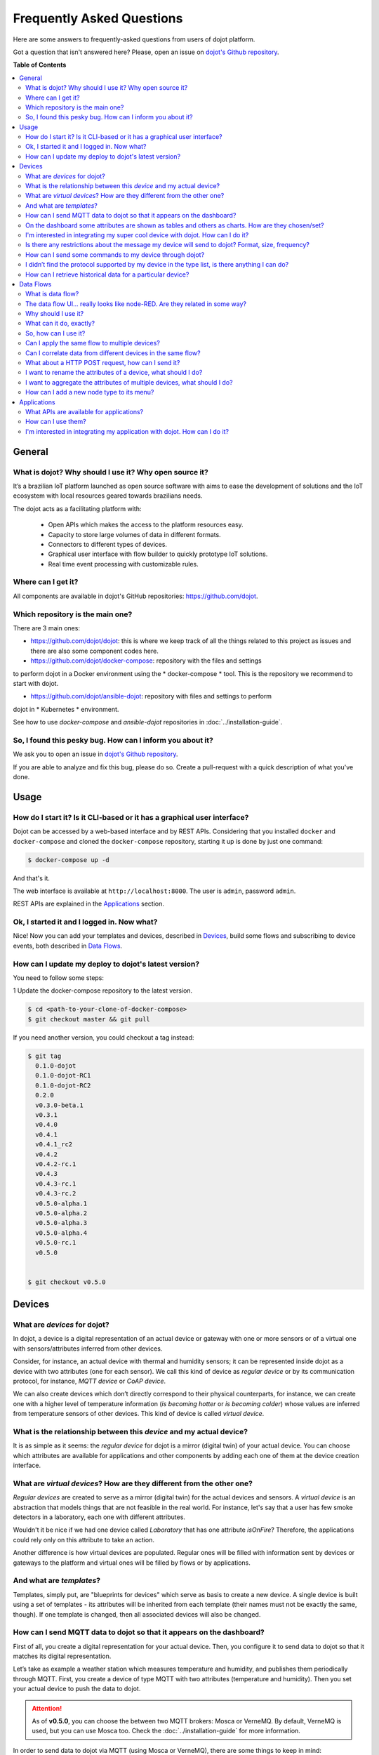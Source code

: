 .. _faq:

Frequently Asked Questions
==========================

Here are some answers to frequently-asked questions from users of dojot
platform.

Got a question that isn't answered here? Please, open an issue on `dojot's Github repository
<http://github.com/dojot/dojot>`_.

**Table of Contents**

.. contents::
  :local:

General
-------
.. _general:

What is dojot? Why should I use it? Why open source it?
^^^^^^^^^^^^^^^^^^^^^^^^^^^^^^^^^^^^^^^^^^^^^^^^^^^^^^^

It’s a brazilian IoT platform launched as open source software with aims to
ease the development of solutions and the IoT ecosystem with local resources
geared towards brazilians needs.

The dojot acts as a facilitating platform with:

  - Open APIs which makes the access to the platform resources easy.
  - Capacity to store large volumes of data in different formats.
  - Connectors to different types of devices.
  - Graphical user interface with flow builder to quickly prototype IoT solutions.
  - Real time event processing with customizable rules.

Where can I get it?
^^^^^^^^^^^^^^^^^^^

All components are available in dojot's GitHub repositories: `<https://github.com/dojot>`_.

Which repository is the main one?
^^^^^^^^^^^^^^^^^^^^^^^^^^^^^^^^^

There are 3 main ones:

- `<https://github.com/dojot/dojot>`_: this is where we keep track of all the
  things related to this project as issues and there are also some component codes here.

- `<https://github.com/dojot/docker-compose>`_: repository with the files and settings 
to perform dojot in a Docker environment using the * docker-compose * tool. This is the 
repository we recommend to start with dojot.

- `<https://github.com/dojot/ansible-dojot>`_: repository with files and settings to perform 
dojot in * Kubernetes * environment.

See how to use *docker-compose* and *ansible-dojot* repositories in :doc:`../installation-guide`.

So, I found this pesky bug. How can I inform you about it?
^^^^^^^^^^^^^^^^^^^^^^^^^^^^^^^^^^^^^^^^^^^^^^^^^^^^^^^^^^

We ask you to open an issue in `dojot's Github repository
<http://github.com/dojot/dojot>`_.

If you are able to analyze and fix this bug, please do so. Create a
pull-request with a quick description of what you've done.

Usage
-----
.. _usage:

How do I start it? Is it CLI-based or it has a graphical user interface?
^^^^^^^^^^^^^^^^^^^^^^^^^^^^^^^^^^^^^^^^^^^^^^^^^^^^^^^^^^^^^^^^^^^^^^^^

Dojot can be accessed by a web-based interface and by REST APIs.
Considering that you installed ``docker`` and ``docker-compose`` and cloned the
``docker-compose`` repository, starting it up is done by just one command:

.. code-block:: bash

   $ docker-compose up -d

And that's it.

The web interface is available at ``http://localhost:8000``. The user is
``admin``, password ``admin``.

REST APIs are explained in the `Applications`_ section.

Ok, I started it and I logged in. Now what?
^^^^^^^^^^^^^^^^^^^^^^^^^^^^^^^^^^^^^^^^^^^

Nice! Now you can add your templates and devices, described in `Devices`_,
build some flows and subscribing to device events, both described in `Data
Flows`_.

How can I update my deploy to dojot's latest version?
^^^^^^^^^^^^^^^^^^^^^^^^^^^^^^^^^^^^^^^^^^^^^^^^^^^^^

You need to follow some steps:

1 Update the docker-compose repository to the latest version.

.. code-block:: bash

  $ cd <path-to-your-clone-of-docker-compose>
  $ git checkout master && git pull


If you need another version, you could checkout a tag instead:

.. code-block:: bash

  $ git tag
    0.1.0-dojot
    0.1.0-dojot-RC1
    0.1.0-dojot-RC2
    0.2.0
    v0.3.0-beta.1
    v0.3.1
    v0.4.0
    v0.4.1
    v0.4.1_rc2
    v0.4.2
    v0.4.2-rc.1
    v0.4.3
    v0.4.3-rc.1
    v0.4.3-rc.2
    v0.5.0-alpha.1
    v0.5.0-alpha.2
    v0.5.0-alpha.3
    v0.5.0-alpha.4
    v0.5.0-rc.1
    v0.5.0


  $ git checkout v0.5.0


Devices
-------
.. _devices:

What are *devices* for dojot?
^^^^^^^^^^^^^^^^^^^^^^^^^^^^^

In dojot, a device is a digital representation of an actual device or gateway
with one or more sensors or of a virtual one with sensors/attributes inferred
from other devices.

Consider, for instance, an actual device with thermal and humidity sensors; it
can be represented inside dojot as a device with two attributes (one for each
sensor). We call this kind of device as *regular device* or by its
communication protocol, for instance, *MQTT device* or *CoAP device*.

We can also create devices which don’t directly correspond to their physical
counterparts, for instance, we can create one with a higher level of
temperature information (*is becoming hotter* or *is becoming colder*) whose
values are inferred from temperature sensors of other devices. This kind of
device is called *virtual device*.

What is the relationship between this *device* and my actual device?
^^^^^^^^^^^^^^^^^^^^^^^^^^^^^^^^^^^^^^^^^^^^^^^^^^^^^^^^^^^^^^^^^^^^

It is as simple as it seems: the *regular device* for dojot is a mirror
(digital twin) of your actual device. You can choose which attributes are
available for applications and other components by adding each one of them at
the device creation interface.

What are *virtual devices*? How are they different from the other one?
^^^^^^^^^^^^^^^^^^^^^^^^^^^^^^^^^^^^^^^^^^^^^^^^^^^^^^^^^^^^^^^^^^^^^^

*Regular devices* are created to serve as a mirror (digital twin) for the
actual devices and sensors. A *virtual device* is an abstraction that models
things that are not feasible in the real world. For instance, let's say that a
user has few smoke detectors in a laboratory, each one with different
attributes.

Wouldn't it be nice if we had one device called *Laboratory* that has one
attribute *isOnFire*? Therefore, the applications could rely only on this
attribute to take an action.

Another difference is how virtual devices are populated. Regular ones will be
filled with information sent by devices or gateways to the platform and virtual
ones will be filled by flows or by applications.


And what are *templates*?
^^^^^^^^^^^^^^^^^^^^^^^^^

Templates, simply put, are "blueprints for devices" which serve as basis to
create a new device. A single device is built using a set of templates - its
attributes will be inherited from each template (their names must not be
exactly the same, though). If one template is changed, then all associated
devices will also be changed.


How can I send MQTT data to dojot so that it appears on the dashboard?
^^^^^^^^^^^^^^^^^^^^^^^^^^^^^^^^^^^^^^^^^^^^^^^^^^^^^^^^^^^^^^^^^^^^^^

First of all, you create a digital representation for your actual device. Then,
you configure it to send data to dojot so that it matches its digital
representation.

Let’s take as example a weather station which measures temperature and
humidity, and publishes them periodically through MQTT. First, you create a
device of type MQTT with two attributes (temperature and humidity). Then you
set your actual device to push the data to dojot.

.. ATTENTION::
  As of **v0.5.0**, you can choose the between two MQTT brokers: Mosca or VerneMQ. By default,
  VerneMQ is used, but you can use Mosca too. Check the :doc:`../installation-guide` for more information.

In order to send data to dojot via MQTT (using Mosca or VerneMQ), there are some
things to keep in mind:

- When using Mosca, the topic should look like ``/<tenant>/<device-id>/attrs`` (e.g.:
  ``/admin/efac/attrs``). Depending on how IoT agent MQTT was started (more strict), the client ID
  must also be set to ``<tenant>:<device-id>``, such as ``admin:efac``.

- When using VerneMQ, the topic should look like ``<tenant>:<device-id>/attrs`` (e.g.:
  ``admin:efac/attrs``). You must also set the username for the client as ``<tenant>:<device-id>``, such
  as ``admin:efac``, and it should match the same part in the topic. You can also set the client ID
  too (not required).

- MQTT payload must be a JSON with each key being an attribute of the dojot
  device, such as:

.. code-block:: javascript

  { "temperature" : 10.5, "pressure" : 770 }

You can use certificates with MQTT, check :doc:`../mqtt-tls` for more information.

On the dashboard some attributes are shown as tables and others as charts. How are they chosen/set?
^^^^^^^^^^^^^^^^^^^^^^^^^^^^^^^^^^^^^^^^^^^^^^^^^^^^^^^^^^^^^^^^^^^^^^^^^^^^^^^^^^^^^^^^^^^^^^^^^^^

The type of an attribute determines how the data is shown on the dashboard as
follows:

  - ``Geo``: geo map.
  - ``Boolean``, ``Text`` and  ``JSON``: table.
  - ``Integer`` and ``Float``: line chart.

I'm interested in integrating my super cool device with dojot. How can I do it?
^^^^^^^^^^^^^^^^^^^^^^^^^^^^^^^^^^^^^^^^^^^^^^^^^^^^^^^^^^^^^^^^^^^^^^^^^^^^^^^

If your device is able to send messages using MQTT (with JSON payload), CoAP or
HTTP, there is a good chance that your device can be integrated with minor or
no modifications whatsoever.

Is there any restrictions about the message my device will send to dojot? Format, size, frequency?
^^^^^^^^^^^^^^^^^^^^^^^^^^^^^^^^^^^^^^^^^^^^^^^^^^^^^^^^^^^^^^^^^^^^^^^^^^^^^^^^^^^^^^^^^^^^^^^^^^

None but format, which is described in the question `How can I send MQTT data
to dojot so that it appears on the dashboard?`_.

How can I send some commands to my device through dojot?
^^^^^^^^^^^^^^^^^^^^^^^^^^^^^^^^^^^^^^^^^^^^^^^^^^^^^^^^

For now, you can send HTTP requests to dojot containing a few instructions
about which device should be configured and the actuation payload itself. More
details on that can be found :ref:`Sending messages`.


I didn’t find the protocol supported by my device in the type list, is there anything I can do?
^^^^^^^^^^^^^^^^^^^^^^^^^^^^^^^^^^^^^^^^^^^^^^^^^^^^^^^^^^^^^^^^^^^^^^^^^^^^^^^^^^^^^^^^^^^^^^^

There are some possibilities. The first one is to develop a proxy to translate
your protocol to one supported by dojot. The second one is to develop a IotAgent, a
connector, similar to the existing ones
for MQTT, CoAP and HTTP. Take a look at https://github.com/dojot/iotagent-nodejs.


How can I retrieve historical data for a particular device?
^^^^^^^^^^^^^^^^^^^^^^^^^^^^^^^^^^^^^^^^^^^^^^^^^^^^^^^^^^^

You can do this by sending a request to /history endpoint, such as:

.. code-block:: bash

  curl -X GET \
    -H 'Authorization: Bearer eyJhbGciOiJIUzI1NiIsIn...' \
    "http://localhost:8000/history/device/3bb9/history?lastN=3&attr=temperature"


which will retrieve the last 3 entries of `temperature` attribute from the
device `3bb9`:

.. code-block:: json

    [
      {
        "device_id": "3bb9",
        "ts": "2018-03-22T13:47:07.050000Z",
        "value": 29.76,
        "attr": "temperature"
      },
      {
        "device_id": "3bb9",
        "ts": "2018-03-22T13:46:42.455000Z",
        "value": 23.76,
        "attr": "temperature"
      },
      {
        "device_id": "3bb9",
        "ts": "2018-03-22T13:46:21.535000Z",
        "value": 25.76,
        "attr": "temperature"
      }
    ]

For more details on data retrieval from the history, check the tutorial in :ref:`Checking historical data`.

In addition, there are more operators that could be used to filter entries.
Look for the History API in :doc:`./../components-and-apis`
documentation to check out all possible operators and other filters.


Data Flows
----------
.. _data_flows:

What is data flow?
^^^^^^^^^^^^^^^^^^

It’s a sequence of functional blocks to process incoming device messages. With
a flow you can dynamically analyze each new message in order to apply
validations, infer information and trigger actions or notifications.

The data flow UI… really looks like node-RED. Are they related in some way?
^^^^^^^^^^^^^^^^^^^^^^^^^^^^^^^^^^^^^^^^^^^^^^^^^^^^^^^^^^^^^^^^^^^^^^^^^^^

It’s based on the Node-RED frontend, but uses its own engine to process the
messages. If you’re familiar with Node-Red, it won't be difficult to use it.

Why should I use it?
^^^^^^^^^^^^^^^^^^^^

It allows one of the coolest things of IoT in an easy and intuitive way, which
is to analyze data for extracting information and then take actions.

What can it do, exactly?
^^^^^^^^^^^^^^^^^^^^^^^^

You can do things such as:

  - Create views from a particular device, by renaming, aggregating and
    changing values, etc).
  - Infer information based on switch, edge-detection and geo-fence rules.
  - Notify through many ways, like HTTP.

The data flows component is in constantly development with new features being
added every new release.

There are mechanisms to add new processing blocks to new flows. Check the `How
can I add a new node type to its menu?`_ question for more information on that.

So, how can I use it?
^^^^^^^^^^^^^^^^^^^^^

For more details on how to use flows, check the tutorial in :doc:`../flow`.

Can I apply the same flow to multiple devices?
^^^^^^^^^^^^^^^^^^^^^^^^^^^^^^^^^^^^^^^^^^^^^^

You can use a template as input to indicate that the flow should be applied to
all devices associated to that template. It’s worth to point out that the flow
is processed individually for each new input message, i.e. for each input
device.

Can I correlate data from different devices in the same flow?
^^^^^^^^^^^^^^^^^^^^^^^^^^^^^^^^^^^^^^^^^^^^^^^^^^^^^^^^^^^^^

As the data flow is processed individually for each message, you need to create
a virtual device to aggregate all attributes, then use this virtual device as
the input of the flow.

You can also create a node (or use an already existing one) that deals with contexts.

What about a HTTP POST request, how can I send it?
^^^^^^^^^^^^^^^^^^^^^^^^^^^^^^^^^^^^^^^^^^^^^^^^^^


.. image:: df_http_request.gif
        :width: 95%
        :align: center

One important note: make sure that dojot can access your server.

I want to rename the attributes of a device, what should I do?
^^^^^^^^^^^^^^^^^^^^^^^^^^^^^^^^^^^^^^^^^^^^^^^^^^^^^^^^^^^^^^

First of all, you need to create a virtual device with the new attributes, then
you build a data flow to rename them. This can be done connecting a ‘change’
node after the input device to map the input attributes to the corresponding
ones into an output, and finally connecting the ‘change’ to the virtual device
and assigning to it the output.

.. image:: df_attributes_renaming.gif
        :width: 95%
        :align: center

I want to aggregate the attributes of multiple devices, what should I do?
^^^^^^^^^^^^^^^^^^^^^^^^^^^^^^^^^^^^^^^^^^^^^^^^^^^^^^^^^^^^^^^^^^^^^^^^^

First of all, you need to create a virtual device to aggregate all attributes,
then you build a data flow to map the attributes of each device to the virtual
one. This can be done connecting a ‘change’ node after each input device to put
the input values into an output, and finally connecting all changes to the
virtual device and assigning to it the output.

.. image:: df_attributes_aggregation.gif
        :width: 95%
        :align: center

How can I add a new node type to its menu?
^^^^^^^^^^^^^^^^^^^^^^^^^^^^^^^^^^^^^^^^^^

There is a tutorial on how to add new nodes and two examples of node too,
check the `GitHub flowbroker repository`_ for more details.


Applications
------------
.. _applications:

What APIs are available for applications?
^^^^^^^^^^^^^^^^^^^^^^^^^^^^^^^^^^^^^^^^^

You can check all available APIs in the :doc:`./../components-and-apis`.

How can I use them?
^^^^^^^^^^^^^^^^^^^

There is a very quick and useful tutorial in the :doc:`./../using-api-interface`.

I'm interested in integrating my application with dojot. How can I do it?
^^^^^^^^^^^^^^^^^^^^^^^^^^^^^^^^^^^^^^^^^^^^^^^^^^^^^^^^^^^^^^^^^^^^^^^^^

This should be pretty straightforward. There are three ways that your application
could be integrated with dojot:

  - **Retrieving historical data**: you might want to periodically read all
    historical data related to a device. This can be done by using the *history* API
  - **Retrieving real time data**: you might want to read device-related real time data.
    This can be done by using *Kafka WS*, a *websocket* based implementation.
    To better understand how to use *Kafka WS* check :ref:`Kafka-WS Internal`.
  - **Using flowbroker to pre-process data**: for more flexible ways of data manipulation, you can use flows.
    They can process/transform data so they can
    be properly sent to your application via HTTP request, or stored
    in a virtual device (which can be used to generate notifications as
    previously described).


All these endpoints should bear an access token, see more :ref:`Getting access token`.

Check the documentation API for  *History* and *Kafka WS* in :doc:`./../components-and-apis`.
And to a tutorial on how to use the flow, check :doc:`../flow`.


.. _flowbroker library : https://github.com/dojot/flowbroker/tree/v0.5.0/lib

